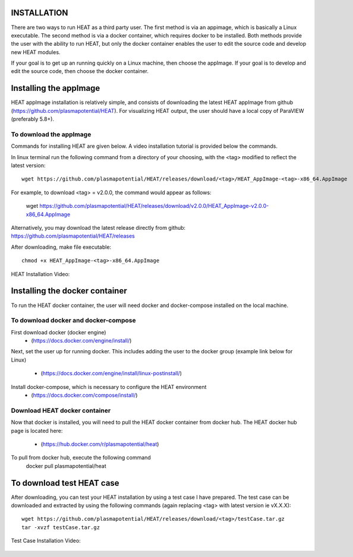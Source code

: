 INSTALLATION
============

There are two ways to run HEAT as a third party user.  The first method is via
an appimage, which is basically a Linux executable.  The second method is via
a docker container, which requires docker to be installed.  Both methods provide
the user with the ability to run HEAT, but only the docker container enables
the user to edit the source code and develop new HEAT modules.

If your goal is to get up an running quickly on a Linux machine, then choose
the appImage.  If your goal is to develop and edit the source code, then choose
the docker container.


Installing the appImage
=======================

HEAT appImage installation is relatively simple, and consists of downloading the latest HEAT
appImage from github (`<https://github.com/plasmapotential/HEAT>`_).  For
visualizing HEAT output, the user should have a local copy of ParaVIEW (preferably 5.8+).

To download the appImage
------------------------

Commands for installing HEAT are given below.  A video installation tutorial is provided below the commands.

In linux terminal run the following command from a directory of your choosing, with the <tag>
modified to reflect the latest version::

    wget https://github.com/plasmapotential/HEAT/releases/download/<tag>/HEAT_AppImage-<tag>-x86_64.AppImage

For example, to download <tag> = v2.0.0, the command would appear as follows:

    wget https://github.com/plasmapotential/HEAT/releases/download/v2.0.0/HEAT_AppImage-v2.0.0-x86_64.AppImage

Alternatively, you may download the latest release directly from github:
`<https://github.com/plasmapotential/HEAT/releases>`_

After downloading, make file executable::

    chmod +x HEAT_AppImage-<tag>-x86_64.AppImage


HEAT Installation Video:

    .. raw:: html

        <div style="position: relative; padding-bottom: 2%; height: 0; overflow: hidden; max-width: 100%; height: auto;">
            <iframe width="560" height="315" src="https://www.youtube.com/embed/mDui3_z_2oM" frameborder="0" allow="accelerometer; autoplay; clipboard-write; encrypted-media; gyroscope; picture-in-picture" allowfullscreen></iframe>
        </div>


Installing the docker container
===============================

To run the HEAT docker container, the user will need docker and docker-compose
installed on the local machine.

To download docker and docker-compose
-------------------------------------

First download docker (docker engine)
 - (`<https://docs.docker.com/engine/install/>`_)

Next, set the user up for running docker.  This includes adding the user to the
docker group (example link below for Linux)
 - (`<https://docs.docker.com/engine/install/linux-postinstall/>`_)

Install docker-compose, which is necessary to configure the HEAT environment
  - (`<https://docs.docker.com/compose/install/>`_)

Download HEAT docker container
------------------------------

Now that docker is installed, you will need to pull the HEAT docker container
from docker hub.  The HEAT docker hub page is located here:
 - (`<https://hub.docker.com/r/plasmapotential/heat>`_)

To pull from docker hub, execute the following command
    docker pull plasmapotential/heat


To download test HEAT case
==========================
After downloading, you can test your HEAT installation by using a test case I
have prepared.  The test case can be downloaded and extracted by using the following commands
(again replacing <tag> with latest version ie vX.X.X)::

    wget https://github.com/plasmapotential/HEAT/releases/download/<tag>/testCase.tar.gz
    tar -xvzf testCase.tar.gz


Test Case Installation Video:

    .. raw:: html

        <div style="position: relative; padding-bottom: 2%; height: 0; overflow: hidden; max-width: 100%; height: auto;">
            <iframe width="560" height="315" src="https://www.youtube.com/embed/SQXY8lI4s-o" frameborder="0" allow="accelerometer; autoplay; clipboard-write; encrypted-media; gyroscope; picture-in-picture" allowfullscreen></iframe>
        </div>
